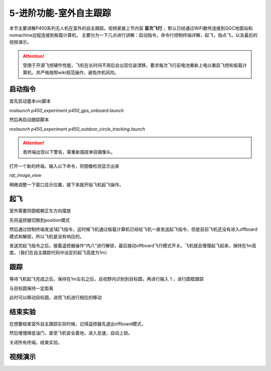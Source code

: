 5-进阶功能-室外自主跟踪
================================

本节主要讲解P450系列无人机在室外的自主跟踪。视频紧接上节内容 **首次飞行**  ，默认已经通过WiFi数传连接到QGC地面站和nomachine远程连接到板载计算机，
主要分为一下几点进行讲解：启动指令，命令行控制终端详解，起飞，指点飞，以及最后的视频演示。

.. attention::

    受限于开源飞控硬件性能，飞机在长时间不用后会出现位姿漂移，要求每次飞行前电池重新上电以重启飞控和板载计算机，并严格按照wiki规范操作，避免炸机风险。



启动指令
------------

首先启动基本vio脚本 

`roslaunch p450_experiment p450_gps_onboard.launch`

.. image:: ../../images/p450/室外跟踪/指令一.png
   :height: 127px
   :width: 608 px
   :scale: 80 %
   :alt: None
   :align: center

然后再启动跟踪脚本

`roslaunch p450_experiment p450_outdoor_circle_tracking.launch`

.. image:: ../../images/p450/室外跟踪/指令二.png
   :height: 125px
   :width: 724 px
   :scale: 80 %
   :alt: None
   :align: center


.. attention::

    若终端出现以下警告，需重新插拔单目摄像头。

.. image:: ../../images/p450/室内跟踪/单目未识别.png
   :height: 53px
   :width: 500 px
   :scale: 100 %
   :alt: None
   :align: center


打开一个新的终端，输入以下命令，将图像检测显示出来

`rqt_image_view`

.. image:: ../../images/p450/室外跟踪/显示摄像头图像.png
   :height: 532px
   :width: 807 px
   :scale: 80 %
   :alt: None
   :align: center

稍微调整一下窗口显示位置，接下来就开始飞机起飞操作。

起飞
--------------
室外需要将圆框朝正东方向摆放

先将遥控器切换到position模式

然后通过控制终端发送1起飞指令，这时候飞机通过板载计算机已经给飞机一直发送起飞指令，但是目前飞机还没有进入offboard模式和解锁，所以飞机是没有响应的。

.. image:: ../../images/p450/室外跟踪/起飞.png
   :height: 882px
   :width: 1048 px
   :scale: 60 %
   :alt: None
   :align: center

发送完起飞指令之后，接着遥控器操作“内八”进行解锁，最后拨动offboard飞行模式开关。飞机就会慢慢起飞起来，保持在1m高度。（我们在自主跟踪代码中设定的起飞高度为1m）

跟踪
-------------

等待飞机起飞完成之后，保持在1m左右之后，且视野内识别到目标圆，再进行输入 1 ，进行圆框跟踪

.. image:: ../../images/p450/室外跟踪/跟踪输入1.png
   :height: 881px
   :width: 1071 px
   :scale: 60 %
   :alt: None
   :align: center

与目标圆保持一定距离

.. image:: ../../images/p450/室外跟踪/跟踪.png
   :height: 1080px
   :width: 1920 px
   :scale: 35 %
   :alt: None
   :align: center

此时可以移动目标圆，进而飞机进行相应的移动

.. image:: ../../images/p450/室外跟踪/跟踪移动.png
   :height: 1080px
   :width: 1920 px
   :scale: 35 %
   :alt: None
   :align: center

结束实验
------------

在想要结束室外自主跟踪实验时候，记得遥控器先退出offboard模式，

.. image:: ../../images/p450/室外跟踪/退出offboard.png
   :height: 1080px
   :width: 1920 px
   :scale: 35 %
   :alt: None
   :align: center

然后慢慢降低油门，直至飞机安全着地，进入怠速，自动上锁。

关闭所有终端，结束实验。

视频演示
----------------

.. raw:: html

    <iframe  width="696" height="422" src="//player.bilibili.com/player.html?aid=289495747&bvid=BV1sf4y1478z&cid=318714554&page=15" scrolling="no" border="0" frameborder="no" framespacing="0" allowfullscreen="true"> </iframe>
